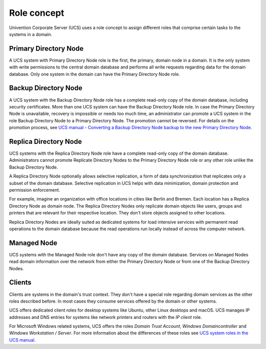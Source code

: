 .. _concept-role:

Role concept
============

Univention Corporate Server (UCS) uses a role concept to assign different roles
that comprise certain tasks to the systems in a domain.

Primary Directory Node
----------------------

.. index::
   single: domain roles; Primary Directory Node
   single: Primary Directory Node

A UCS system with Primary Directory Node role is the first, the primary, domain
node in a domain. It is the only system with write permissions to the central
domain database and performs all write requests regarding data for the domain
database. Only one system in the domain can have the Primary Directory Node
role.

Backup Directory Node
---------------------

.. index::
   single: domain roles; Backup Directory Node
   single: Backup Directory Node

A UCS system with the Backup Directory Node role has a complete read-only copy
of the domain database, including security certificates. More than one UCS
system can have the Backup Directory Node role. In case the Primary Directory
Node is unavailable, recovery is impossible or needs too much time, an
administrator can promote a UCS system in the role Backup Directory Node to a
Primary Directory Node. The promotion cannot be reversed. For details on the
promotion process, see `UCS manual - Converting a Backup Directory Node backup
to the new Primary Directory Node
<https://docs.software-univention.de/manual-5.0.html#domain:backup2master>`_.

Replica Directory Node
----------------------

.. index::
   single: domain roles; Replica Directory Node
   single: Replica Directory Node

UCS systems with the Replica Directory Node role have a complete read-only copy
of the domain database. Administrators cannot promote Replicate Directory Nodes
to the Primary Directory Node role or any other role unlike the Backup Directory
Node.

A Replica Directory Node optionally allows selective replication, a form of data
synchronization that replicates only a subset of the domain database. Selective
replication in UCS helps with data minimization, domain protection and
permission enforcement.

For example, imagine an organization with office locations in cities like Berlin
and Bremen. Each location has a Replica Directory Node as domain node. The
Replica Directory Nodes only replicate domain objects like users, groups and
printers that are relevant for their respective location. They don't store
objects assigned to other locations.

Replica Directory Nodes are ideally suited as dedicated systems for load
intensive services with permanent read operations to the domain database because
the read operations run locally instead of across the computer network.

Managed Node
------------

.. index::
   single: domain roles; Managed Node
   single: Managed Node

UCS systems with the Managed Node role don't have any copy of the domain database.
Services on Managed Nodes read domain information over the network from either
the Primary Directory Node or from one of the Backup Directory Nodes.

Clients
-------

Clients are systems in the domain's trust context. They don't have a special
role regarding domain services as the other roles described before. In most
cases they consume services offered by the domain or other systems.

UCS offers dedicated client roles for desktop systems like Ubuntu, other Linux
desktops and macOS. UCS manages IP addresses and DNS entries for systems like
network printers and routers with the *IP client* role.

For Microsoft Windows related systems, UCS offers the roles *Domain Trust
Account*, *Windows Domaincontroller* and *Windows Workstation / Server*. For
more information about the differences of these roles see `UCS system roles in
the UCS manual <https://docs.software-univention.de/manual.html#systemrollen>`_.

.. TODO : Replace the reference with an intersphinx label reference, once the manual is available as Sphinx document.
